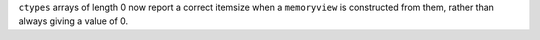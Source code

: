 ``ctypes`` arrays of length 0 now report a correct itemsize when a
``memoryview`` is constructed from them, rather than always giving a value
of 0.
